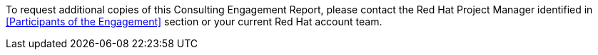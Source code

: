 ////
Purpose
-------
Provide instructions for requesting additional copies of this document.

Sample
------
To request additional copies of this Consulting Engagement Report, please contact the Red Hat Project Manager identified in <<Participants of the Engagement>> section or your current Red Hat account team.
////

To request additional copies of this Consulting Engagement Report, please contact the Red Hat Project Manager identified in <<Participants of the Engagement>> section or your current Red Hat account team.
